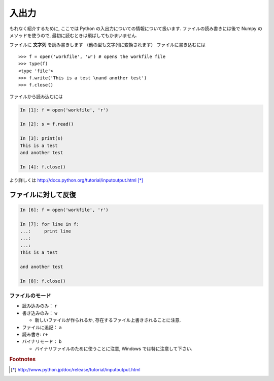 入出力
======

.. Input and Output
.. ================

もれなく紹介するために, ここでは Python の入出力についての情報について扱います.
ファイルの読み書きには後で Numpy のメソッドを使うので,
最初に読むときは飛ばしてもかまいません.

.. To be exhaustive, here are some informations about input and output in Python.
.. Since we will use the Numpy methods to read and write files, you may skip this
.. chapter at first reading.

ファイルに **文字列** を読み書きします （他の型も文字列に変換されます）
ファイルに書き込むには

.. We write or read **strings** to/from files (other types must be converted to
.. strings). To write in a file::

::

    >>> f = open('workfile', 'w') # opens the workfile file
    >>> type(f)
    <type 'file'>
    >>> f.write('This is a test \nand another test')
    >>> f.close()

ファイルから読み込むには

.. To read from a file

.. sourcecode:: ipython

    In [1]: f = open('workfile', 'r')

    In [2]: s = f.read()

    In [3]: print(s)
    This is a test 
    and another test

    In [4]: f.close()

より詳しくは http://docs.python.org/tutorial/inputoutput.html [*]_

.. For more details: http://docs.python.org/tutorial/inputoutput.html

ファイルに対して反復
~~~~~~~~~~~~~~~~~~~~

.. Iterating over a file
.. ~~~~~~~~~~~~~~~~~~~~~

.. sourcecode:: ipython

    In [6]: f = open('workfile', 'r')

    In [7]: for line in f:
    ...:     print line
    ...:     
    ...:     
    This is a test 

    and another test

    In [8]: f.close()

ファイルのモード
----------------

.. File modes
.. ----------

* 読み込みのみ： ``r``
* 書き込みのみ： ``w``

  * 新しいファイルが作られるか, 存在するファイル上書きされることに注意.

* ファイルに追記： ``a``
* 読み書き: ``r+``
* バイナリモード： ``b``

  * バイナリファイルのために使うことに注意, Windows では特に注意して下さい.

.. * Read-only: ``r``
.. * Write-only: ``w``

..   * Note: Create a new file or *overwrite* existing file.

.. * Append a file: ``a``
.. * Read and Write: ``r+``
.. * Binary mode: ``b``

..   * Note: Use for binary files, especially on Windows.

.. rubric:: Footnotes

.. [*] http://www.python.jp/doc/release/tutorial/inputoutput.html
